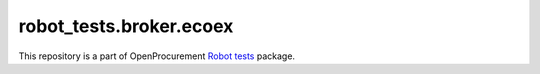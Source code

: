 robot_tests.broker.ecoex
===========================

|Join the chat at
https://gitter.im/openprocurement/robot_tests.broker.ecoex|

This repository is a part of OpenProcurement `Robot
tests <https://github.com/openprocurement/robot_tests>`__ package.

.. |Join the chat at https://gitter.im/openprocurement/robot_tests.broker.ecoex| image:: https://badges.gitter.im/openprocurement/robot_tests.broker.ecoex.svg
   :target: https://gitter.im/openprocurement/robot_tests.broker.ecoex
